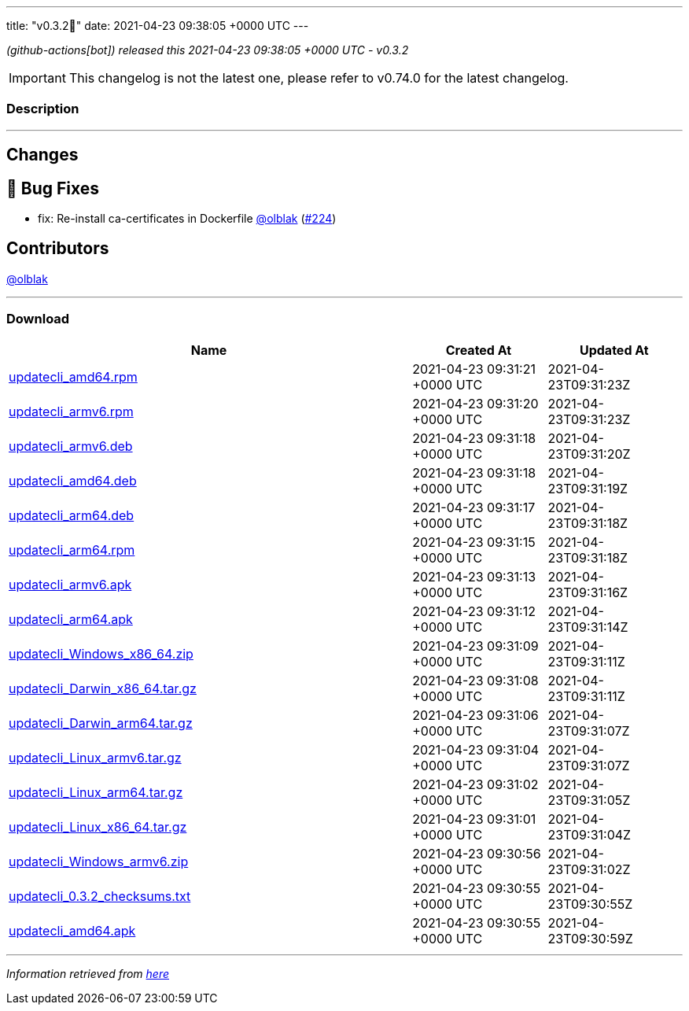 ---
title: "v0.3.2🌈"
date: 2021-04-23 09:38:05 +0000 UTC
---

// Disclaimer: this file is generated, do not edit it manually.


__ (github-actions[bot]) released this 2021-04-23 09:38:05 +0000 UTC - v0.3.2__



IMPORTANT: This changelog is not the latest one, please refer to v0.74.0 for the latest changelog.


=== Description

---

++++

<h2>Changes</h2>
<h2>🐛 Bug Fixes</h2>
<ul>
<li>fix: Re-install ca-certificates in Dockerfile <a class="user-mention notranslate" data-hovercard-type="user" data-hovercard-url="/users/olblak/hovercard" data-octo-click="hovercard-link-click" data-octo-dimensions="link_type:self" href="https://github.com/olblak">@olblak</a> (<a class="issue-link js-issue-link" data-error-text="Failed to load title" data-id="865239413" data-permission-text="Title is private" data-url="https://github.com/updatecli/updatecli/issues/224" data-hovercard-type="pull_request" data-hovercard-url="/updatecli/updatecli/pull/224/hovercard" href="https://github.com/updatecli/updatecli/pull/224">#224</a>)</li>
</ul>
<h2>Contributors</h2>
<p><a class="user-mention notranslate" data-hovercard-type="user" data-hovercard-url="/users/olblak/hovercard" data-octo-click="hovercard-link-click" data-octo-dimensions="link_type:self" href="https://github.com/olblak">@olblak</a></p>

++++

---



=== Download

[cols="3,1,1" options="header" frame="all" grid="rows"]
|===
| Name | Created At | Updated At

| link:https://github.com/updatecli/updatecli/releases/download/v0.3.2/updatecli_amd64.rpm[updatecli_amd64.rpm] | 2021-04-23 09:31:21 +0000 UTC | 2021-04-23T09:31:23Z

| link:https://github.com/updatecli/updatecli/releases/download/v0.3.2/updatecli_armv6.rpm[updatecli_armv6.rpm] | 2021-04-23 09:31:20 +0000 UTC | 2021-04-23T09:31:23Z

| link:https://github.com/updatecli/updatecli/releases/download/v0.3.2/updatecli_armv6.deb[updatecli_armv6.deb] | 2021-04-23 09:31:18 +0000 UTC | 2021-04-23T09:31:20Z

| link:https://github.com/updatecli/updatecli/releases/download/v0.3.2/updatecli_amd64.deb[updatecli_amd64.deb] | 2021-04-23 09:31:18 +0000 UTC | 2021-04-23T09:31:19Z

| link:https://github.com/updatecli/updatecli/releases/download/v0.3.2/updatecli_arm64.deb[updatecli_arm64.deb] | 2021-04-23 09:31:17 +0000 UTC | 2021-04-23T09:31:18Z

| link:https://github.com/updatecli/updatecli/releases/download/v0.3.2/updatecli_arm64.rpm[updatecli_arm64.rpm] | 2021-04-23 09:31:15 +0000 UTC | 2021-04-23T09:31:18Z

| link:https://github.com/updatecli/updatecli/releases/download/v0.3.2/updatecli_armv6.apk[updatecli_armv6.apk] | 2021-04-23 09:31:13 +0000 UTC | 2021-04-23T09:31:16Z

| link:https://github.com/updatecli/updatecli/releases/download/v0.3.2/updatecli_arm64.apk[updatecli_arm64.apk] | 2021-04-23 09:31:12 +0000 UTC | 2021-04-23T09:31:14Z

| link:https://github.com/updatecli/updatecli/releases/download/v0.3.2/updatecli_Windows_x86_64.zip[updatecli_Windows_x86_64.zip] | 2021-04-23 09:31:09 +0000 UTC | 2021-04-23T09:31:11Z

| link:https://github.com/updatecli/updatecli/releases/download/v0.3.2/updatecli_Darwin_x86_64.tar.gz[updatecli_Darwin_x86_64.tar.gz] | 2021-04-23 09:31:08 +0000 UTC | 2021-04-23T09:31:11Z

| link:https://github.com/updatecli/updatecli/releases/download/v0.3.2/updatecli_Darwin_arm64.tar.gz[updatecli_Darwin_arm64.tar.gz] | 2021-04-23 09:31:06 +0000 UTC | 2021-04-23T09:31:07Z

| link:https://github.com/updatecli/updatecli/releases/download/v0.3.2/updatecli_Linux_armv6.tar.gz[updatecli_Linux_armv6.tar.gz] | 2021-04-23 09:31:04 +0000 UTC | 2021-04-23T09:31:07Z

| link:https://github.com/updatecli/updatecli/releases/download/v0.3.2/updatecli_Linux_arm64.tar.gz[updatecli_Linux_arm64.tar.gz] | 2021-04-23 09:31:02 +0000 UTC | 2021-04-23T09:31:05Z

| link:https://github.com/updatecli/updatecli/releases/download/v0.3.2/updatecli_Linux_x86_64.tar.gz[updatecli_Linux_x86_64.tar.gz] | 2021-04-23 09:31:01 +0000 UTC | 2021-04-23T09:31:04Z

| link:https://github.com/updatecli/updatecli/releases/download/v0.3.2/updatecli_Windows_armv6.zip[updatecli_Windows_armv6.zip] | 2021-04-23 09:30:56 +0000 UTC | 2021-04-23T09:31:02Z

| link:https://github.com/updatecli/updatecli/releases/download/v0.3.2/updatecli_0.3.2_checksums.txt[updatecli_0.3.2_checksums.txt] | 2021-04-23 09:30:55 +0000 UTC | 2021-04-23T09:30:55Z

| link:https://github.com/updatecli/updatecli/releases/download/v0.3.2/updatecli_amd64.apk[updatecli_amd64.apk] | 2021-04-23 09:30:55 +0000 UTC | 2021-04-23T09:30:59Z

|===


---

__Information retrieved from link:https://github.com/updatecli/updatecli/releases/tag/v0.3.2[here]__

